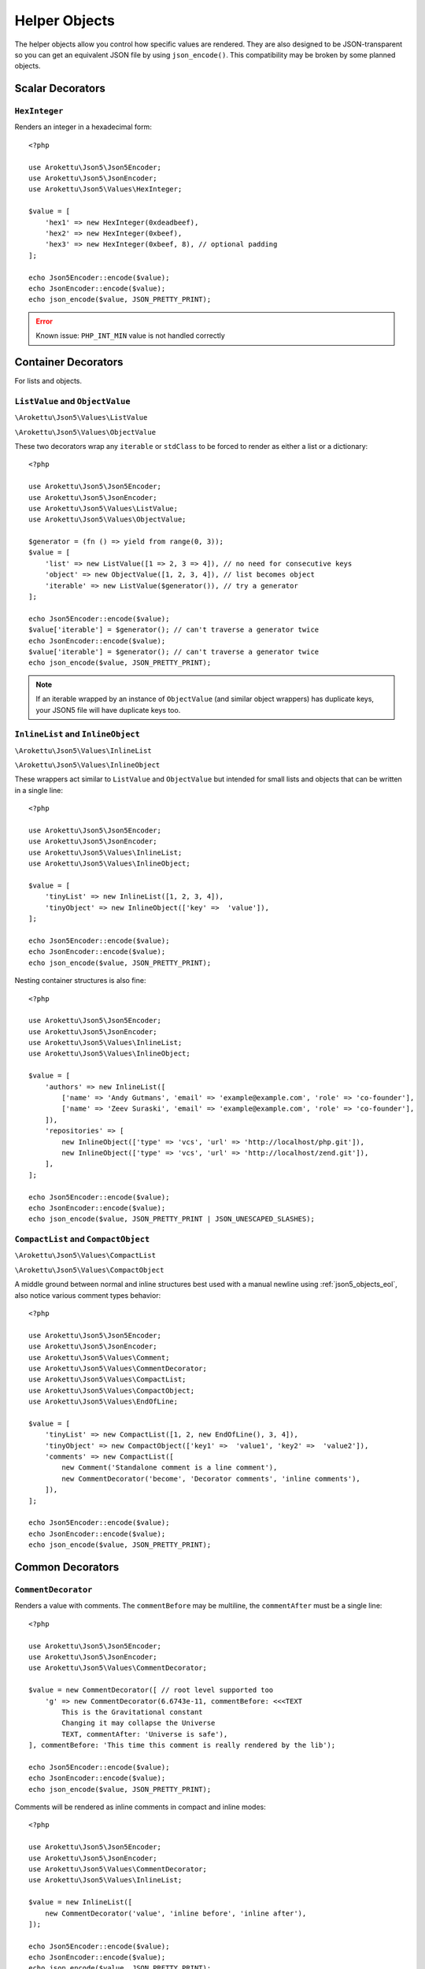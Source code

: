 .. _json5_objects:

Helper Objects
##############

.. highlight:: php

The helper objects allow you control how specific values are rendered.
They are also designed to be JSON-transparent so you can get an equivalent JSON file by using ``json_encode()``.
This compatibility may be broken by some planned objects.

Scalar Decorators
=================

``HexInteger``
--------------

.. versionadded:: 1.1 ``$padding``

Renders an integer in a hexadecimal form::

    <?php

    use Arokettu\Json5\Json5Encoder;
    use Arokettu\Json5\JsonEncoder;
    use Arokettu\Json5\Values\HexInteger;

    $value = [
        'hex1' => new HexInteger(0xdeadbeef),
        'hex2' => new HexInteger(0xbeef),
        'hex3' => new HexInteger(0xbeef, 8), // optional padding
    ];

    echo Json5Encoder::encode($value);
    echo JsonEncoder::encode($value);
    echo json_encode($value, JSON_PRETTY_PRINT);


.. tabs::

    .. code-tab:: json5

        {
            hex1: 0xDEADBEEF,
            hex2: 0xBEEF,
            hex3: 0x0000BEEF,
        }

    .. code-tab:: json

        {}

    .. code-tab:: json JSON (``json_encode``)

        {
            "hex1": 3735928559,
            "hex2": 48879,
            "hex3": 48879
        }

.. error:: Known issue: ``PHP_INT_MIN`` value is not handled correctly

Container Decorators
====================

For lists and objects.

``ListValue`` and ``ObjectValue``
---------------------------------

.. versionadded:: 1.1

``\Arokettu\Json5\Values\ListValue``

``\Arokettu\Json5\Values\ObjectValue``

These two decorators wrap any ``iterable`` or ``stdClass`` to be forced to render as either a list or a dictionary::

    <?php

    use Arokettu\Json5\Json5Encoder;
    use Arokettu\Json5\JsonEncoder;
    use Arokettu\Json5\Values\ListValue;
    use Arokettu\Json5\Values\ObjectValue;

    $generator = (fn () => yield from range(0, 3));
    $value = [
        'list' => new ListValue([1 => 2, 3 => 4]), // no need for consecutive keys
        'object' => new ObjectValue([1, 2, 3, 4]), // list becomes object
        'iterable' => new ListValue($generator()), // try a generator
    ];

    echo Json5Encoder::encode($value);
    $value['iterable'] = $generator(); // can't traverse a generator twice
    echo JsonEncoder::encode($value);
    $value['iterable'] = $generator(); // can't traverse a generator twice
    echo json_encode($value, JSON_PRETTY_PRINT);

.. tabs::

    .. code-tab:: json5

        {
            list: [
                2,
                4,
            ],
            object: {
                '0': 1,
                '1': 2,
                '2': 3,
                '3': 4,
            },
            iterable: [
                0,
                1,
                2,
                3,
            ],
        }

    .. code-tab:: json

        {}

    .. code-tab:: json JSON (``json_encode``)

        {
            "list": [
                2,
                4
            ],
            "object": {
                "0": 1,
                "1": 2,
                "2": 3,
                "3": 4
            },
            "iterable": [
                0,
                1,
                2,
                3
            ]
        }

.. note::
    If an iterable wrapped by an instance of ``ObjectValue`` (and similar object wrappers) has duplicate keys,
    your JSON5 file will have duplicate keys too.

``InlineList`` and ``InlineObject``
-----------------------------------

``\Arokettu\Json5\Values\InlineList``

``\Arokettu\Json5\Values\InlineObject``

These wrappers act similar to ``ListValue`` and ``ObjectValue`` but intended for small lists and objects
that can be written in a single line::

    <?php

    use Arokettu\Json5\Json5Encoder;
    use Arokettu\Json5\JsonEncoder;
    use Arokettu\Json5\Values\InlineList;
    use Arokettu\Json5\Values\InlineObject;

    $value = [
        'tinyList' => new InlineList([1, 2, 3, 4]),
        'tinyObject' => new InlineObject(['key' =>  'value']),
    ];

    echo Json5Encoder::encode($value);
    echo JsonEncoder::encode($value);
    echo json_encode($value, JSON_PRETTY_PRINT);

.. tabs::

    .. code-tab:: json5

        // Compact and nice
        {
            tinyList: [1, 2, 3, 4],
            tinyObject: { key: "value" },
        }

    .. code-tab:: json

        {}

    .. code-tab:: json JSON (``json_encode``)

        // Quite wasteful
        {
            "tinyList": [
                1,
                2,
                3,
                4
            ],
            "tinyObject": {
                "key": "value"
            }
        }

Nesting container structures is also fine::

    <?php

    use Arokettu\Json5\Json5Encoder;
    use Arokettu\Json5\JsonEncoder;
    use Arokettu\Json5\Values\InlineList;
    use Arokettu\Json5\Values\InlineObject;

    $value = [
        'authors' => new InlineList([
            ['name' => 'Andy Gutmans', 'email' => 'example@example.com', 'role' => 'co-founder'],
            ['name' => 'Zeev Suraski', 'email' => 'example@example.com', 'role' => 'co-founder'],
        ]),
        'repositories' => [
            new InlineObject(['type' => 'vcs', 'url' => 'http://localhost/php.git']),
            new InlineObject(['type' => 'vcs', 'url' => 'http://localhost/zend.git']),
        ],
    ];

    echo Json5Encoder::encode($value);
    echo JsonEncoder::encode($value);
    echo json_encode($value, JSON_PRETTY_PRINT | JSON_UNESCAPED_SLASHES);


.. tabs::

    .. code-tab:: json5

        {
            authors: [{
                name: "Andy Gutmans",
                email: "example@example.com",
                role: "co-founder",
            }, {
                name: "Zeev Suraski",
                email: "example@example.com",
                role: "co-founder",
            }],
            repositories: [
                { type: "vcs", url: "http://localhost/php.git" },
                { type: "vcs", url: "http://localhost/zend.git" },
            ],
        }

    .. code-tab:: json

        {}

    .. code-tab:: json JSON (``json_encode``)

        {
            "authors": [
                {
                    "name": "Andy Gutmans",
                    "email": "example@example.com",
                    "role": "co-founder"
                },
                {
                    "name": "Zeev Suraski",
                    "email": "example@example.com",
                    "role": "co-founder"
                }
            ],
            "repositories": [
                {
                    "type": "vcs",
                    "url": "http://localhost/php.git"
                },
                {
                    "type": "vcs",
                    "url": "http://localhost/zend.git"
                }
            ]
        }

``CompactList`` and ``CompactObject``
-------------------------------------

``\Arokettu\Json5\Values\CompactList``

``\Arokettu\Json5\Values\CompactObject``

A middle ground between normal and inline structures best used with a manual newline using :ref:`json5_objects_eol`,
also notice various comment types behavior::

    <?php

    use Arokettu\Json5\Json5Encoder;
    use Arokettu\Json5\JsonEncoder;
    use Arokettu\Json5\Values\Comment;
    use Arokettu\Json5\Values\CommentDecorator;
    use Arokettu\Json5\Values\CompactList;
    use Arokettu\Json5\Values\CompactObject;
    use Arokettu\Json5\Values\EndOfLine;

    $value = [
        'tinyList' => new CompactList([1, 2, new EndOfLine(), 3, 4]),
        'tinyObject' => new CompactObject(['key1' =>  'value1', 'key2' =>  'value2']),
        'comments' => new CompactList([
            new Comment('Standalone comment is a line comment'),
            new CommentDecorator('become', 'Decorator comments', 'inline comments'),
        ]),
    ];

    echo Json5Encoder::encode($value);
    echo JsonEncoder::encode($value);
    echo json_encode($value, JSON_PRETTY_PRINT);

.. tabs::

    .. code-tab:: json5

        {
            tinyList: [
                1, 2,
                3, 4,
            ],
            tinyObject: {
                key1: "value1", key2: "value2",
            },
            comments: [
                // Standalone comment is a line comment
                /* Decorator comments */ "become" /* inline comments */,
            ],
        }

    .. code-tab:: json

        {}

    .. code-tab:: json JSON (``json_encode``)

        {
            "tinyList": [
                1,
                2,
                {},
                3,
                4
            ],
            "tinyObject": {
                "key1": "value1",
                "key2": "value2"
            },
            "comments": [
                {
                    "comment": "Standalone comment is a line comment"
                },
                "become"
            ]
        }

Common Decorators
=================

``CommentDecorator``
--------------------

Renders a value with comments. The ``commentBefore`` may be multiline, the ``commentAfter`` must be a single line::

    <?php

    use Arokettu\Json5\Json5Encoder;
    use Arokettu\Json5\JsonEncoder;
    use Arokettu\Json5\Values\CommentDecorator;

    $value = new CommentDecorator([ // root level supported too
        'g' => new CommentDecorator(6.6743e-11, commentBefore: <<<TEXT
            This is the Gravitational constant
            Changing it may collapse the Universe
            TEXT, commentAfter: 'Universe is safe'),
    ], commentBefore: 'This time this comment is really rendered by the lib');

    echo Json5Encoder::encode($value);
    echo JsonEncoder::encode($value);
    echo json_encode($value, JSON_PRETTY_PRINT);


.. tabs::

    .. code-tab:: json5

        // This time this comment is really rendered by the lib
        {
            // This is the Gravitational constant
            // Changing it may collapse the Universe
            g: 6.6743e-11, // Universe is safe
        }

    .. code-tab:: json

        {}

    .. code-tab:: json JSON (``json_encode``)

        {
            "g": 6.6743e-11
        }

Comments will be rendered as inline comments in compact and inline modes::

    <?php

    use Arokettu\Json5\Json5Encoder;
    use Arokettu\Json5\JsonEncoder;
    use Arokettu\Json5\Values\CommentDecorator;
    use Arokettu\Json5\Values\InlineList;

    $value = new InlineList([
        new CommentDecorator('value', 'inline before', 'inline after'),
    ]);

    echo Json5Encoder::encode($value);
    echo JsonEncoder::encode($value);
    echo json_encode($value, JSON_PRETTY_PRINT);

.. tabs::

    .. code-tab:: json5

        [/* inline before */ "value" /* inline after */]

    .. code-tab:: json

        {}

    .. code-tab:: json JSON (``json_encode``)

        [
            "value"
        ]

Interfaces
==========

``JsonSerializable``
--------------------

.. note:: https://www.php.net/manual/en/class.jsonserializable.php

``ext-json``'s ``JsonSerializable`` works with this builder just like it works with ``json_encode``.

``Json5Serializable``
---------------------

``\Arokettu\Json5\Values\Json5Serializable``.

Like ``JsonSerializable`` but it's specific to this library.

Formatting Objects
==================

.. note:: Formatting Objects are not transparent for the ``json_encode`` and will be encoded as regular objects, see examples.

.. note:: Formatting Objects cannot be encoded as root objects and cannot be returned in ``json5Serialize()`` and ``jsonSerialize()`` methods.

``Comment``
-----------

``\Arokettu\Json5\Values\Comment``

A standalone comment. Rendered as a line comment in regular and compact modes and as an inline comment in inline mode::

    <?php

    use Arokettu\Json5\Json5Encoder;
    use Arokettu\Json5\JsonEncoder;
    use Arokettu\Json5\Values\Comment;
    use Arokettu\Json5\Values\CompactList;
    use Arokettu\Json5\Values\InlineList;

    $value = [
        'normal' => [new Comment('Normal mode'), 'value1', 'value2'],
        'compact' => new CompactList([
            new Comment('Unlike decorator, standalone comment is rendered on its own line here'),
            'value1',
            'value2',
        ]),
        'inline' => new InlineList([new Comment('Inline mode'), 'value1', 'value2']),
    ];

    echo Json5Encoder::encode($value);
    echo JsonEncoder::encode($value);
    echo json_encode($value, JSON_PRETTY_PRINT);

.. tabs::

    .. code-tab:: json5

        {
            normal: [
                // Normal mode
                "value1",
                "value2",
            ],
            compact: [
                // Unlike decorator, standalone comment is rendered on its own line here
                "value1", "value2",
            ],
            inline: [/* Inline mode */ "value1", "value2"],
        }

    .. code-tab:: json

        {}

    .. code-tab:: json JSON (``json_encode``)

        {
            "normal": [
                {
                    "comment": "Normal mode"
                },
                "value1",
                "value2"
            ],
            "compact": [
                {
                    "comment": "Unlike decorator, standalone comment is rendered on its own line here"
                },
                "value1",
                "value2"
            ],
            "inline": [
                {
                    "comment": "Inline mode"
                },
                "value1",
                "value2"
            ]
        }

.. _json5_objects_eol:

``EndOfLine``
-------------

``\Arokettu\Json5\Values\EndOfLine``

Inserts a newline character::

    <?php

    use Arokettu\Json5\Json5Encoder;
    use Arokettu\Json5\JsonEncoder;
    use Arokettu\Json5\Values\CompactList;
    use Arokettu\Json5\Values\EndOfLine;
    use Arokettu\Json5\Values\InlineList;

    $value = [
        'regular' => [1, 2, new EndOfLine(), 3, 4],
        'inline'  => new InlineList([1, 2, new EndOfLine(), 3, 4]),
        'compact' => new CompactList([1, 2, new EndOfLine(), 3, 4]),
    ];

    echo Json5Encoder::encode($value);
    echo JsonEncoder::encode($value);
    echo json_encode($value, JSON_PRETTY_PRINT);

.. tabs::

    .. code-tab:: json5

        {
            regular: [
                1,
                2,

                3,
                4,
            ],
            inline: [1, 2,
                3, 4],
            compact: [
                1, 2,
                3, 4,
            ],
        }

    .. code-tab:: json

        {}

    .. code-tab:: json JSON (``json_encode``)

        {
            "regular": [
                1,
                2,
                {}, // not transparent
                3,
                4
            ],
            "inline": [
                1,
                2,
                {}, // not transparent
                3,
                4
            ],
            "compact": [
                1,
                2,
                {}, // not transparent
                3,
                4
            ]
        }
